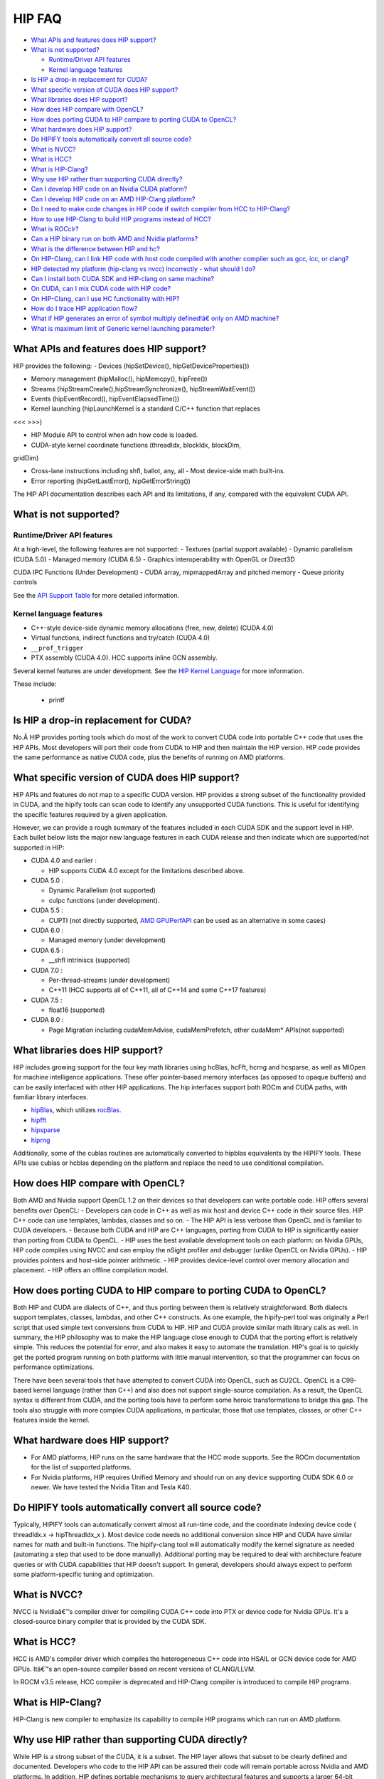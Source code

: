 .. _HIP-FAQ:

========
HIP FAQ
========

-  `What APIs and features does HIP
   support? <#what-apis-and-features-does-hip-support>`__
-  `What is not supported? <#what-is-not-supported>`__

   -  `Runtime/Driver API features <#runtimedriver-api-features>`__
   -  `Kernel language features <#kernel-language-features>`__

-  `Is HIP a drop-in replacement for
   CUDA? <#is-hip-a-drop-in-replacement-for-cuda>`__
-  `What specific version of CUDA does HIP
   support? <#what-specific-version-of-cuda-does-hip-support>`__
-  `What libraries does HIP
   support? <#what-libraries-does-hip-support>`__
-  `How does HIP compare with
   OpenCL? <#how-does-hip-compare-with-opencl>`__
-  `How does porting CUDA to HIP compare to porting CUDA to
   OpenCL? <#how-does-porting-cuda-to-hip-compare-to-porting-cuda-to-opencl>`__
-  `What hardware does HIP support? <#what-hardware-does-hip-support>`__
-  `Do HIPIFY tools automatically convert all source
   code? <#do-hipify-tools-automatically-convert-all-source-code>`__
-  `What is NVCC? <#what-is-nvcc>`__
-  `What is HCC? <#what-is-hcc>`__
-  `What is HIP-Clang? <#what-is-hip-clang>`__
-  `Why use HIP rather than supporting CUDA
   directly? <#why-use-hip-rather-than-supporting-cuda-directly>`__
-  `Can I develop HIP code on an Nvidia CUDA
   platform? <#can-i-develop-hip-code-on-an-nvidia-cuda-platform>`__
-  `Can I develop HIP code on an AMD HIP-Clang
   platform? <#can-i-develop-hip-code-on-an-amd-hip-clang-platform>`__
-  `Do I need to make code changes in HIP code if switch compiler from
   HCC to
   HIP-Clang? <#Do-I-need-to-make-code-changes-in-hip-code-if-switch-compiler-from-hcc-to-hip-clang>`__
-  `How to use HIP-Clang to build HIP programs instead of
   HCC? <#how-to-use-hip-clang-to-build-hip-programs-instead-of-hcc>`__
-  `What is ROCclr? <#what-is-rocclr>`__
-  `Can a HIP binary run on both AMD and Nvidia
   platforms? <#can-a-hip-binary-run-on-both-amd-and-nvidia-platforms>`__
-  `What is the difference between HIP and
   hc? <#whats-the-difference-between-hip-and-hc>`__
-  `On HIP-Clang, can I link HIP code with host code compiled with
   another compiler such as gcc, icc, or
   clang? <#on-HIP-Clang-can-i-link-hip-code-with-host-code-compiled-with-another-compiler-such-as-gcc-icc-or-clang->`__
-  `HIP detected my platform (hip-clang vs nvcc) incorrectly - what
   should I
   do? <#hip-detected-my-platform-hip-clang-vs-nvcc-incorrectly---what-should-i-do>`__
-  `Can I install both CUDA SDK and HIP-clang on same
   machine? <#can-i-install-both-cuda-sdk-and-hip-clang-on-same-machine>`__
-  `On CUDA, can I mix CUDA code with HIP
   code? <#on-cuda-can-i-mix-cuda-code-with-hip-code>`__
-  `On HIP-Clang, can I use HC functionality with
   HIP? <#on-hip-clang-can-i-use-hc-functionality-with-hip>`__
-  `How do I trace HIP application
   flow? <#how-do-i-trace-hip-application-flow>`__
-  `What if HIP generates an error of symbol multiply defined!â€ only on
   AMD
   machine? <#what-if-hip-generates-error-of-symbol-multiply-defined-only-on-amd-machine>`__
-  `What is maximum limit of Generic kernel launching
   parameter? <#what-is-maximum-limit-of-generic-kernel-launching-parameter>`__

What APIs and features does HIP support?
----------------------------------------

HIP provides the following: 
- Devices (hipSetDevice(), hipGetDeviceProperties())

- Memory management (hipMalloc(), hipMemcpy(), hipFree())

- Streams (hipStreamCreate(),hipStreamSynchronize(), hipStreamWaitEvent())

- Events (hipEventRecord(), hipEventElapsedTime())

- Kernel launching (hipLaunchKernel is a standard C/C++ function that replaces
<<< >>>) 

- HIP Module API to control when adn how code is loaded. 

- CUDA-style kernel coordinate functions (threadIdx, blockIdx, blockDim,
gridDim) 

- Cross-lane instructions including shfl, ballot, any, all - Most device-side math built-ins. 

- Error reporting (hipGetLastError(), hipGetErrorString())

The HIP API documentation describes each API and its limitations, if any, compared with the equivalent CUDA API.

What is not supported?
----------------------

Runtime/Driver API features
~~~~~~~~~~~~~~~~~~~~~~~~~~~

At a high-level, the following features are not supported: 
- Textures (partial support available) 
- Dynamic parallelism (CUDA 5.0) 
- Managed memory (CUDA 6.5) 
- Graphics interoperability with OpenGL or Direct3D 

CUDA IPC Functions (Under Development) 
- CUDA array, mipmappedArray and pitched memory 
- Queue priority controls

See the `API Support Table <CUDA_Runtime_API_functions_supported_by_HIP.md>`__ for more detailed information.

Kernel language features
~~~~~~~~~~~~~~~~~~~~~~~~

-  C++-style device-side dynamic memory allocations (free, new, delete)
   (CUDA 4.0)
-  Virtual functions, indirect functions and try/catch (CUDA 4.0)
-  ``__prof_trigger``
-  PTX assembly (CUDA 4.0). HCC supports inline GCN assembly.

Several kernel features are under development. See the `HIP Kernel Language <hip_kernel_language.md>`__ for more information. 
   
These include:

   -  printf

Is HIP a drop-in replacement for CUDA?
--------------------------------------

No.Â HIP provides porting tools which do most of the work to convert CUDA code into portable C++ code that uses the HIP APIs. Most developers will port their code from CUDA to HIP and then maintain the HIP version. HIP code provides the same performance as native CUDA code, plus the benefits of running on AMD platforms.

What specific version of CUDA does HIP support?
-----------------------------------------------

HIP APIs and features do not map to a specific CUDA version. HIP provides a strong subset of the functionality provided in CUDA, and the
hipify tools can scan code to identify any unsupported CUDA functions. This is useful for identifying the specific features required by a given application.

However, we can provide a rough summary of the features included in each CUDA SDK and the support level in HIP. Each bullet below lists the major new language features in each CUDA release and then indicate which are supported/not supported in HIP:

-  CUDA 4.0 and earlier :

   -  HIP supports CUDA 4.0 except for the limitations described above.

-  CUDA 5.0 :

   -  Dynamic Parallelism (not supported)
   -  cuIpc functions (under development).

-  CUDA 5.5 :

   -  CUPTI (not directly supported, `AMD
      GPUPerfAPI <http://developer.amd.com/tools-and-sdks/graphics-development/gpuperfapi/>`__
      can be used as an alternative in some cases)

-  CUDA 6.0 :

   -  Managed memory (under development)

-  CUDA 6.5 :

   -  \__shfl intriniscs (supported)

-  CUDA 7.0 :

   -  Per-thread-streams (under development)
   -  C++11 (HCC supports all of C++11, all of C++14 and some C++17
      features)

-  CUDA 7.5 :

   -  float16 (supported)

-  CUDA 8.0 :

   -  Page Migration including cudaMemAdvise, cudaMemPrefetch, other cudaMem\* APIs(not supported)

What libraries does HIP support?
--------------------------------

HIP includes growing support for the four key math libraries using hcBlas, hcFft, hcrng and hcsparse, as well as MIOpen for machine
intelligence applications. These offer pointer-based memory interfaces (as opposed to opaque buffers) and can be easily interfaced with other HIP applications. The hip interfaces support both ROCm and CUDA paths, with familiar library interfaces.

-  `hipBlas <https://github.com/ROCmSoftwarePlatform/hipBLAS>`__, which
   utilizes
   `rocBlas <https://github.com/ROCmSoftwarePlatform/rocBLAS>`__.
-  `hipfft <https://github.com/ROCmSoftwarePlatform/hcFFT>`__
-  `hipsparse <https://github.com/ROCmSoftwarePlatform/hcSPARSE>`__
-  `hiprng <https://github.com/ROCmSoftwarePlatform/hcrng>`__

Additionally, some of the cublas routines are automatically converted to hipblas equivalents by the HIPIFY tools. These APIs use cublas or hcblas depending on the platform and replace the need to use conditional compilation.

How does HIP compare with OpenCL?
---------------------------------

Both AMD and Nvidia support OpenCL 1.2 on their devices so that developers can write portable code. HIP offers several benefits over
OpenCL: 
- Developers can code in C++ as well as mix host and device C++ code in their source files. HIP C++ code can use templates, lambdas,
classes and so on. 
- The HIP API is less verbose than OpenCL and is familiar to CUDA developers. 
- Because both CUDA and HIP are C++ languages, porting from CUDA to HIP is significantly easier than porting from CUDA to OpenCL. 
- HIP uses the best available development tools on each platform: on Nvidia GPUs, HIP code compiles using NVCC and can
employ the nSight profiler and debugger (unlike OpenCL on Nvidia GPUs).
- HIP provides pointers and host-side pointer arithmetic.
- HIP provides device-level control over memory allocation and placement. 
- HIP offers an offline compilation model.

How does porting CUDA to HIP compare to porting CUDA to OpenCL?
---------------------------------------------------------------

Both HIP and CUDA are dialects of C++, and thus porting between them is relatively straightforward. Both dialects support templates, classes, lambdas, and other C++ constructs. As one example, the hipify-perl tool was originally a Perl script that used simple text conversions from CUDA to HIP. HIP and CUDA provide similar math library calls as well. In summary, the HIP philosophy was to make the HIP language close enough to CUDA that the porting effort is relatively simple. This reduces the potential for error, and also makes it easy to automate the translation. HIP's goal is to quickly get the ported program running on both platforms with little manual intervention, so that the programmer can focus on performance optimizations.

There have been several tools that have attempted to convert CUDA into OpenCL, such as CU2CL. OpenCL is a C99-based kernel language (rather than C++) and also does not support single-source compilation. As a result, the OpenCL syntax is different from CUDA, and the porting tools have to perform some heroic transformations to bridge this gap. The tools also struggle with more complex CUDA applications, in particular, those that use templates, classes, or other C++ features inside the kernel.

What hardware does HIP support?
-------------------------------

-  For AMD platforms, HIP runs on the same hardware that the HCC mode supports. See the ROCm documentation for the list of supported
   platforms.
-  For Nvidia platforms, HIP requires Unified Memory and should run on any device supporting CUDA SDK 6.0 or newer. We have tested the
   Nvidia Titan and Tesla K40.

Do HIPIFY tools automatically convert all source code?
------------------------------------------------------

Typically, HIPIFY tools can automatically convert almost all run-time code, and the coordinate indexing device code ( threadIdx.x ->
hipThreadIdx_x ). Most device code needs no additional conversion since HIP and CUDA have similar names for math and built-in functions. The hipify-clang tool will automatically modify the kernel signature as needed (automating a step that used to be done manually). Additional porting may be required to deal with architecture feature queries or with CUDA capabilities that HIP doesn't support. In general, developers should always expect to perform some platform-specific tuning and optimization.

What is NVCC?
-------------

NVCC is Nvidiaâ€™s compiler driver for compiling CUDA C++ code into PTX or device code for Nvidia GPUs. It's a closed-source binary compiler that is provided by the CUDA SDK.

What is HCC?
------------

HCC is AMD's compiler driver which compiles the heterogeneous C++ code into HSAIL or GCN device code for AMD GPUs. Itâ€™s an open-source compiler based on recent versions of CLANG/LLVM.

In ROCM v3.5 release, HCC compiler is deprecated and HIP-Clang compiler is introduced to compile HIP programs.

What is HIP-Clang?
------------------

HIP-Clang is new compiler to emphasize its capability to compile HIP programs which can run on AMD platform.

Why use HIP rather than supporting CUDA directly?
-------------------------------------------------

While HIP is a strong subset of the CUDA, it is a subset. The HIP layer allows that subset to be clearly defined and documented. Developers who code to the HIP API can be assured their code will remain portable across Nvidia and AMD platforms. In addition, HIP defines portable mechanisms to query architectural features and supports a larger 64-bit wavesize which expands the return type for cross-lane functions like ballot and shuffle from 32-bit ints to 64-bit ints.

Can I develop HIP code on an Nvidia CUDA platform?
--------------------------------------------------

Yes. HIP's CUDA path only exposes the APIs and functionality that work on both NVCC and AMDGPU back-ends. APIs, parameters, and
features which exist in CUDA but not in HIP-Clang will typically result in compile-time or run-time errors. Developers need to use the HIP API for most accelerator code and bracket any CUDA-specific code with preprocessor conditionals. Developers concerned about portability should, of course, run on both platforms, and should expect to tune for performance. In some cases, CUDA has a richer set of modes for some APIs, and some C++ capabilities such as virtual functions - see the HIP @API documentation for more details.

Can I develop HIP code on an AMD HIP-Clang platform?
----------------------------------------------------

Yes. HIP-Clang path only exposes the APIs and functions that work on AMD runtime back ends. â€œExtraâ€ APIs, parameters and features that appear in HIP-Clang but not CUDA will typically cause compile- or run-time errors. Developers must use the HIP API for most accelerator code and bracket any HIP-Clang specific code with preprocessor conditionals. Those concerned about portability should, of course, test their code on both platforms and should tune it for performance.

Typically, HIP-Clang supports a more modern set of C++11/C++14/C++17 features, so HIP developers who want portability should be careful when using advanced C++ features on the HIP-Clang path. In ROCM v3.5 release, HCC compiler is deprecated, and the HIP-Clang compiler can be used for compiling HIP programs.

Do I need to make code changes in HIP code if switching compiler from HCC to HIP-Clang?
---------------------------------------------------------------------------------------

For most HIP applications, the transition from HCC to HIP-Clang is transparent as the HIPCC and HIP cmake files automatically choose
compiler options for HIP-Clang and hide the difference between the HCC and HIP-Clang code. However, minor changes may be required as HIP-Clang has stricter syntax and semantic checks compared to HCC.

How to use HIP-Clang to build HIP programs?
-------------------------------------------

The environment variable can be used to set compiler path:  
- HIP_CLANG_PATH: path to hip-clang. When set, this variable let hipcc to use hip-clang for compilation/linking

There is an alternative environment variable to set compiler path: 
- HIP_ROCCLR_HOME: path to root directory of the HIP-ROCclr runtime. When set, this variable let hipcc use hip-clang from the ROCclr distribution.

NOTE: If HIP_ROCCLR_HOME is set, there is no need to set HIP_CLANG_PATH since hipcc will deduce them from HIP_ROCCLR_HOME.

What is ROCclr?
---------------

ROCclr (Radeon Open Compute Common Language Runtime) is a virtual device interface that compute runtimes interact with backends such as ROCr on Linux, as well as PAL on Windows.

Can a HIP binary run on both AMD and Nvidia platforms?
------------------------------------------------------

HIP is a source-portable language that can be compiled to run on either AMD or NVIDIA platform. HIP tools don't create a binary that can run on either platform.

What's the difference between HIP and HCC?
-----------------------------------------

HIP is a portable C++ language that supports a strong subset of the CUDA run-time APIs and device-kernel language. It's designed to simplify CUDA conversion to portable C++. HIP provides a C-compatible run-time API, C-compatible kernel-launch mechanism, C++ kernel language and pointer-based memory management.

A C++ dialect, hc is supported by the AMD compiler. It provides C++ run time, C++ kernel-launch APIs (parallel_for_each), C++ kernel language, and several memory-management options, including pointers, arrays and array_view (with implicit data synchronization). Itâ€™s intended to be a leading indicator of the ISO C++ standard. The HCC compiler has been deprecated in the ROCm Release v3.5.

On HIP-Clang, can I link HIP code with host code compiled with another compiler such as gcc, icc, or clang ?
------------------------------------------------------------------------------------------------------------

Yes. HIP generates the object code which conforms to the GCC ABI, and also links with libstdc++. This means you can compile host code with the compiler of your choice and link the generated object code with GPU code compiled with HIP. Larger projects often contain a mixture of accelerator code (initially written in CUDA with nvcc) and host code (compiled with gcc, icc, or clang). These projects can convert the accelerator code to HIP, compile that code with hipcc, and link with object code from their preferred compiler.

Can I install both CUDA SDK and HIP-Clang on the same machine?
--------------------------------------------------------------

Yes. You can use HIP_PLATFORM to choose which path hipcc targets. This configuration can be useful when using HIP to develop an application which is portable to both AMD and NVIDIA.

HIP detected my platform (HIP-Clang vs nvcc) incorrectly - what should I do?
----------------------------------------------------------------------------

HIP will set the platform to hcc and compiler to HIP-Clang if it sees that the AMD graphics driver is installed and has detected an AMD GPU. If this is not what you want, you can force HIP to recognize the platform by setting the following,

::

   export HIP_COMPILER=clang
   export HIP_PLATFORM=hcc

One symptom of this problem is the error message: 'an unknown error(11)
at square.hipref.cpp:56'. 

This can occur if you have a CUDA installation on an AMD platform, and HIP incorrectly detects the platform as nvcc.
HIP may be able to compile the application using the nvcc tool-chain but will generate this error at runtime since the platform does not have a CUDA device. The fix is to set HIP_PLATFORM=hcc and rebuild.

On CUDA, can I mix CUDA code with HIP code?
-------------------------------------------

Yes. Most HIP data structures (hipStream_t, hipEvent_t) are typedefs to CUDA equivalents and can be intermixed. Both CUDA and HIP use integer device ids. One notable exception is that hipError_t is a new type, and cannot be used where a cudaError_t is expected. In these cases, refactor the code to remove the expectation. Alternatively, hip_runtime_api.h defines functions which convert between the error code spaces:

hipErrorToCudaError hipCUDAErrorTohipError hipCUResultTohipError

If platform portability is important, use #ifdef **HIP_PLATFORM_NVCC** to guard the CUDA-specific code.

On HIP-Clang, can I use HC functionality with HIP?
--------------------------------------------------

No. HC functionality is not supported by HIP-Clang.

How do I trace HIP application flow?
------------------------------------

See the `HIP Profiling Guide <hip_porting_guide.md>`__ for more information.

What if HIP generates error of â€œsymbol multiply defined!â€ only on AMD machine?
------------------------------------------------------------------------------

Unlike CUDA, in HCC, for functions defined in the header files, the keyword of **forceinline** does not imply static. Thus, if failed to
define static keyword, you might see a lot of symbols that multiply defined errors at compilation. The workaround is to explicitly add the keyword of static before any functions that were defined as **forceinline**.

What is maximum limit of kernel launching parameter?
----------------------------------------------------

Product of block.x, block.y, and block.z should be less than 1024.

Are \__shfl_*_sync functions supported on HIP platform?
-------------------------------------------------------

\__shfl_*_sync is not supported on HIP but for nvcc path CUDA 9.0 and above all shuffle calls get redirected to itâ€™s sync version.



